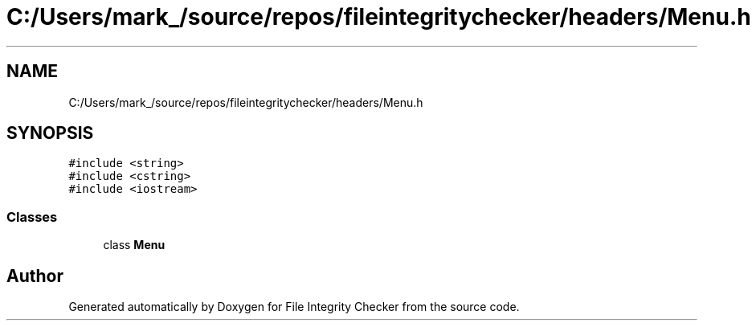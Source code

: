 .TH "C:/Users/mark_/source/repos/fileintegritychecker/headers/Menu.h" 3 "Sun Jan 1 2023" "Version 1.0" "File Integrity Checker" \" -*- nroff -*-
.ad l
.nh
.SH NAME
C:/Users/mark_/source/repos/fileintegritychecker/headers/Menu.h
.SH SYNOPSIS
.br
.PP
\fC#include <string>\fP
.br
\fC#include <cstring>\fP
.br
\fC#include <iostream>\fP
.br

.SS "Classes"

.in +1c
.ti -1c
.RI "class \fBMenu\fP"
.br
.in -1c
.SH "Author"
.PP 
Generated automatically by Doxygen for File Integrity Checker from the source code\&.
